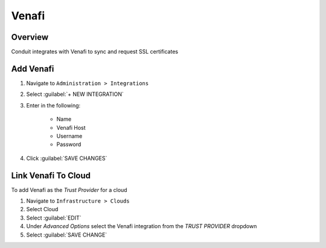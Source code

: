 Venafi
-------

Overview
^^^^^^^^^

Conduit integrates with Venafi to sync and request SSL certificates 

Add Venafi
^^^^^^^^^^

#. Navigate to ``Administration > Integrations``
#. Select :guilabel:`+ NEW INTEGRATION`
#. Enter in the following:

    * Name
    * Venafi Host
    * Username
    * Password

#. Click :guilabel:`SAVE CHANGES`

Link Venafi To Cloud
^^^^^^^^^^^^^^^^^^^^^

To add Venafi as the `Trust Provider` for a cloud

#. Navigate to ``Infrastructure > Clouds``
#. Select Cloud
#. Select :guilabel:`EDIT`
#. Under `Advanced Options` select the Venafi integration from the `TRUST PROVIDER` dropdown
#. Select :guilabel:`SAVE CHANGE`
